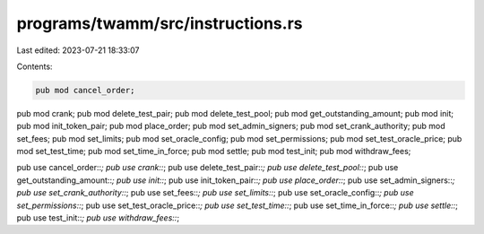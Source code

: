 programs/twamm/src/instructions.rs
==================================

Last edited: 2023-07-21 18:33:07

Contents:

.. code-block:: rs

    pub mod cancel_order;
pub mod crank;
pub mod delete_test_pair;
pub mod delete_test_pool;
pub mod get_outstanding_amount;
pub mod init;
pub mod init_token_pair;
pub mod place_order;
pub mod set_admin_signers;
pub mod set_crank_authority;
pub mod set_fees;
pub mod set_limits;
pub mod set_oracle_config;
pub mod set_permissions;
pub mod set_test_oracle_price;
pub mod set_test_time;
pub mod set_time_in_force;
pub mod settle;
pub mod test_init;
pub mod withdraw_fees;

pub use cancel_order::*;
pub use crank::*;
pub use delete_test_pair::*;
pub use delete_test_pool::*;
pub use get_outstanding_amount::*;
pub use init::*;
pub use init_token_pair::*;
pub use place_order::*;
pub use set_admin_signers::*;
pub use set_crank_authority::*;
pub use set_fees::*;
pub use set_limits::*;
pub use set_oracle_config::*;
pub use set_permissions::*;
pub use set_test_oracle_price::*;
pub use set_test_time::*;
pub use set_time_in_force::*;
pub use settle::*;
pub use test_init::*;
pub use withdraw_fees::*;


